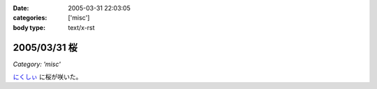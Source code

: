 :date: 2005-03-31 22:03:05
:categories: ['misc']
:body type: text/x-rst

=============
2005/03/31 桜
=============

*Category: 'misc'*

`にくしぃ`_ に桜が咲いた。

.. _`にくしぃ`: http://nixi.jp/



.. :extend type: text/plain
.. :extend:

